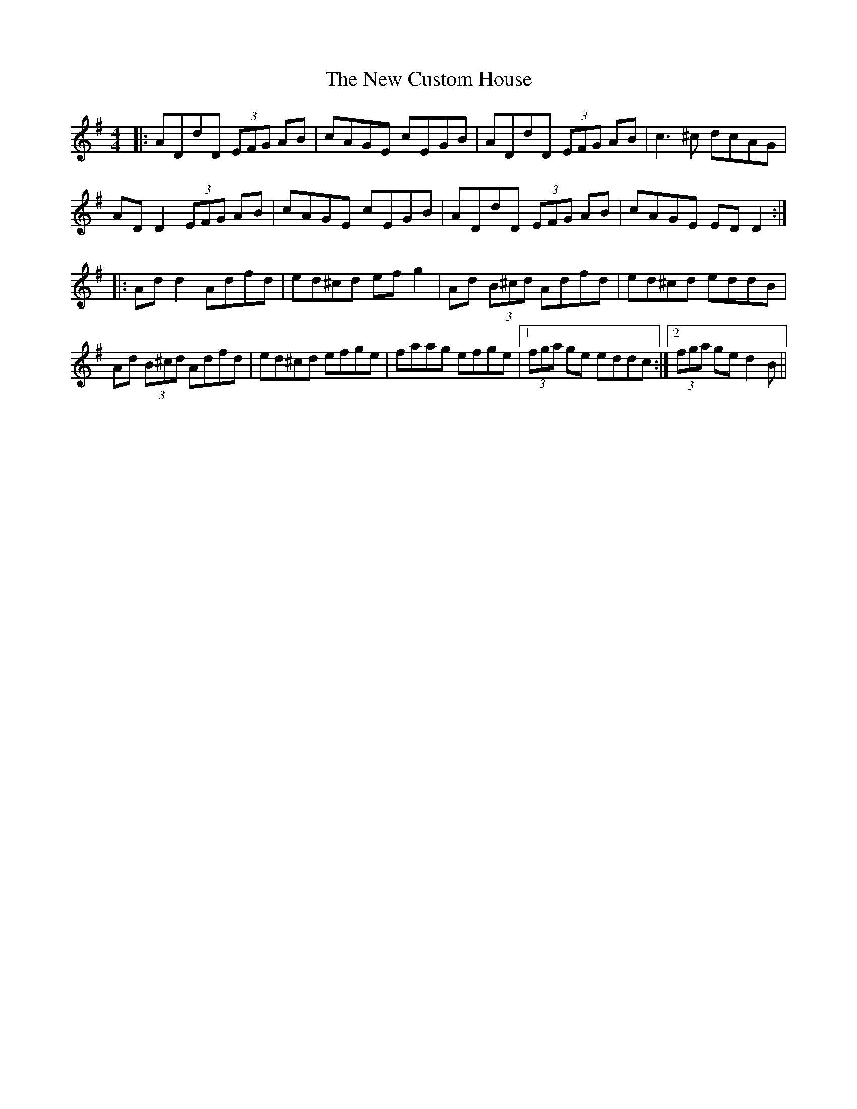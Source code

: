 X: 29209
T: New Custom House, The
R: reel
M: 4/4
K: Dmixolydian
|:ADdD (3EFG AB|cAGE cEGB|ADdD (3EFG AB|c3 ^c dcAG|
AD D2 (3EFG AB|cAGE cEGB|ADdD (3EFG AB|cAGE EDD2:|
|:Ad d2 Adfd|ed^cd efg2|Ad (3B^cd Adfd|ed^cd eddB|
Ad (3B^cd Adfd|ed^cd efge|faag efge|1 (3fga ge eddc:|2 (3fga ge d2B||

